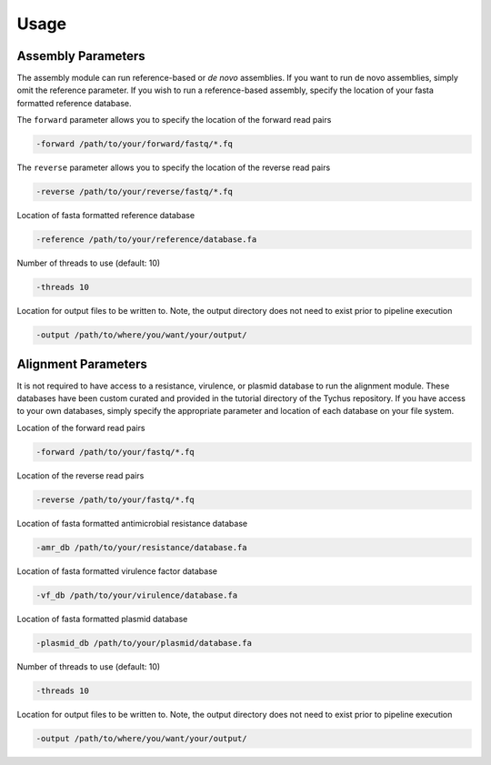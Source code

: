 Usage
=====

Assembly Parameters
-------------------

The assembly module can run reference-based or *de novo* assemblies. If you want to run de novo assemblies, simply omit the reference parameter. If you wish to run a reference-based assembly, specify the location of your fasta formatted reference database.

The ``forward`` parameter allows you to specify the location of the forward read pairs

.. code-block:: console

   -forward /path/to/your/forward/fastq/*.fq

The ``reverse`` parameter allows you to specify the location of the reverse read pairs

.. code-block:: console

   -reverse /path/to/your/reverse/fastq/*.fq

Location of fasta formatted reference database

.. code-block:: console

   -reference /path/to/your/reference/database.fa

Number of threads to use (default: 10)

.. code-block:: console

   -threads 10

Location for output files to be written to. Note, the output directory does not need to exist prior to pipeline execution

.. code-block:: console

   -output /path/to/where/you/want/your/output/

Alignment Parameters
--------------------

It is not required to have access to a resistance, virulence, or plasmid database to run the alignment module. These databases have been custom curated and provided in the tutorial directory of the Tychus repository. If you have access to your own databases, simply specify the appropriate parameter and location of each database on your file system.

Location of the forward read pairs

.. code-block:: console

   -forward /path/to/your/fastq/*.fq

Location of the reverse read pairs

.. code-block:: console

   -reverse /path/to/your/fastq/*.fq

Location of fasta formatted antimicrobial resistance database

.. code-block:: console

   -amr_db /path/to/your/resistance/database.fa

Location of fasta formatted virulence factor database

.. code-block:: console

   -vf_db /path/to/your/virulence/database.fa

Location of fasta formatted plasmid database

.. code-block:: console

   -plasmid_db /path/to/your/plasmid/database.fa

Number of threads to use (default: 10)

.. code-block:: console

   -threads 10

Location for output files to be written to. Note, the output directory does not need to exist prior to pipeline execution

.. code-block:: console

   -output /path/to/where/you/want/your/output/
